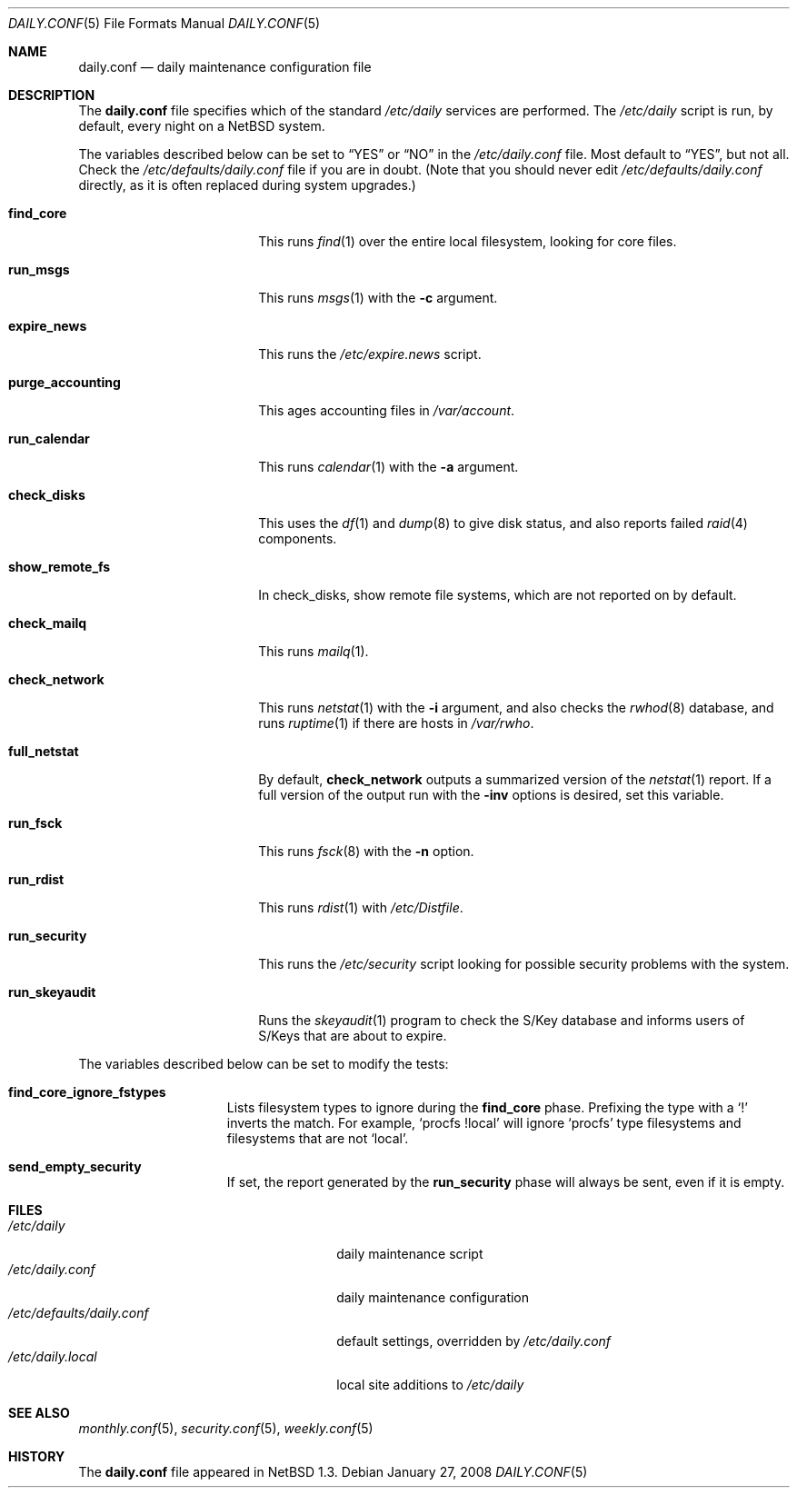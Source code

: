 .\"	$NetBSD: daily.conf.5,v 1.21.4.1 2008/06/02 13:21:39 mjf Exp $
.\"
.\" Copyright (c) 1996 Matthew R. Green
.\" All rights reserved.
.\"
.\" Redistribution and use in source and binary forms, with or without
.\" modification, are permitted provided that the following conditions
.\" are met:
.\" 1. Redistributions of source code must retain the above copyright
.\"    notice, this list of conditions and the following disclaimer.
.\" 2. Redistributions in binary form must reproduce the above copyright
.\"    notice, this list of conditions and the following disclaimer in the
.\"    documentation and/or other materials provided with the distribution.
.\"
.\" THIS SOFTWARE IS PROVIDED BY THE AUTHOR ``AS IS'' AND ANY EXPRESS OR
.\" IMPLIED WARRANTIES, INCLUDING, BUT NOT LIMITED TO, THE IMPLIED WARRANTIES
.\" OF MERCHANTABILITY AND FITNESS FOR A PARTICULAR PURPOSE ARE DISCLAIMED.
.\" IN NO EVENT SHALL THE AUTHOR BE LIABLE FOR ANY DIRECT, INDIRECT,
.\" INCIDENTAL, SPECIAL, EXEMPLARY, OR CONSEQUENTIAL DAMAGES (INCLUDING,
.\" BUT NOT LIMITED TO, PROCUREMENT OF SUBSTITUTE GOODS OR SERVICES;
.\" LOSS OF USE, DATA, OR PROFITS; OR BUSINESS INTERRUPTION) HOWEVER CAUSED
.\" AND ON ANY THEORY OF LIABILITY, WHETHER IN CONTRACT, STRICT LIABILITY,
.\" OR TORT (INCLUDING NEGLIGENCE OR OTHERWISE) ARISING IN ANY WAY
.\" OUT OF THE USE OF THIS SOFTWARE, EVEN IF ADVISED OF THE POSSIBILITY OF
.\" SUCH DAMAGE.
.\"
.Dd January 27, 2008
.Dt DAILY.CONF 5
.Os
.Sh NAME
.Nm daily.conf
.Nd daily maintenance configuration file
.Sh DESCRIPTION
The
.Nm
file specifies which of the standard
.Pa /etc/daily
services are performed.
The
.Pa /etc/daily
script is run, by default, every night on a
.Nx
system.
.Pp
The variables described below can be set to
.Dq YES
or
.Dq NO
in the
.Pa /etc/daily.conf
file.
Most default to
.Dq YES ,
but not all.
Check the
.Pa /etc/defaults/daily.conf
file if you are in doubt.
(Note that you should never edit
.Pa /etc/defaults/daily.conf
directly, as it is often replaced during system upgrades.)
.Bl -tag -width purge_accounting
.It Sy find_core
This runs
.Xr find 1
over the entire local filesystem, looking for core files.
.It Sy run_msgs
This runs
.Xr msgs 1
with the
.Fl c
argument.
.It Sy expire_news
This runs the
.Pa /etc/expire.news
script.
.It Sy purge_accounting
This ages accounting files in
.Pa /var/account .
.It Sy run_calendar
This runs
.Xr calendar 1
with the
.Fl a
argument.
.It Sy check_disks
This uses the
.Xr df 1
and
.Xr dump 8
to give disk status, and also reports failed
.Xr raid 4
components.
.It Sy show_remote_fs
In check_disks, show remote file systems, which are not reported on by
default.
.It Sy check_mailq
This runs
.Xr mailq 1 .
.It Sy check_network
This runs
.Xr netstat 1
with the
.Fl i
argument, and also checks the
.Xr rwhod 8
database, and runs
.Xr ruptime 1
if there are hosts in
.Pa /var/rwho .
.It Sy full_netstat
By default,
.Sy check_network
outputs a summarized version of the
.Xr netstat 1
report.
If a full version of the output run with the
.Fl inv
options is desired, set this variable.
.It Sy run_fsck
This runs
.Xr fsck 8
with the
.Fl n
option.
.It Sy run_rdist
This runs
.Xr rdist 1
with
.Pa /etc/Distfile .
.It Sy run_security
This runs the
.Pa /etc/security
script looking for possible security problems with the system.
.It Sy run_skeyaudit
Runs the
.Xr skeyaudit 1
program to check the S/Key database and informs users of S/Keys that
are about to expire.
.El
.Pp
The variables described below can be set to modify the tests:
.Bl -tag -width check_network
.It Sy find_core_ignore_fstypes
Lists filesystem types to ignore during the
.Sy find_core
phase.
Prefixing the type with a
.Sq \&!
inverts the match.
For example,
.Ql procfs !local
will ignore
.Ql procfs
type filesystems and filesystems that are not
.Ql local .
.It Sy send_empty_security
If set, the report generated by the
.Sy run_security
phase will always be sent, even if it is empty.
.El
.Sh FILES
.Bl -tag -width /etc/defaults/daily.conf -compact
.It Pa /etc/daily
daily maintenance script
.It Pa /etc/daily.conf
daily maintenance configuration
.It Pa /etc/defaults/daily.conf
default settings, overridden by
.Pa /etc/daily.conf
.It Pa /etc/daily.local
local site additions to
.Pa /etc/daily
.El
.Sh SEE ALSO
.Xr monthly.conf 5 ,
.Xr security.conf 5 ,
.Xr weekly.conf 5
.Sh HISTORY
The
.Nm
file appeared in
.Nx 1.3 .

